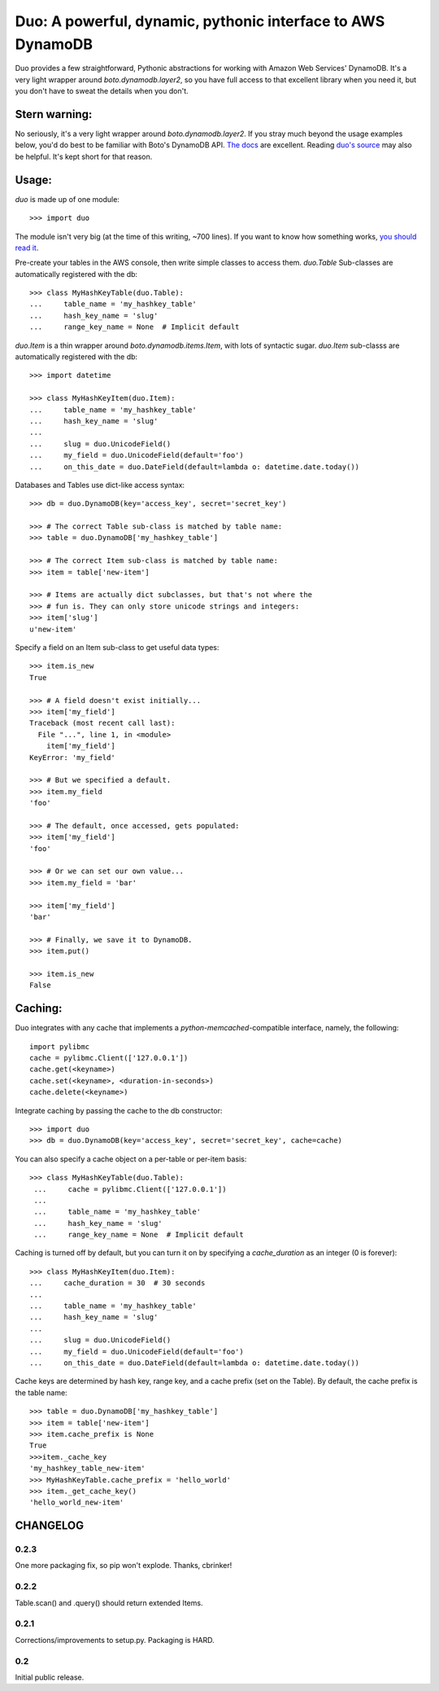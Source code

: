 Duo: A powerful, dynamic, pythonic interface to AWS DynamoDB
============================================================

Duo provides a few straightforward, Pythonic abstractions for working
with Amazon Web Services' DynamoDB. It's a very light wrapper around
`boto.dynamodb.layer2`, so you have full access to that excellent
library when you need it, but you don't have to sweat the details when
you don't.

Stern warning:
--------------

No seriously, it's a very light wrapper around
`boto.dynamodb.layer2`. If you stray much beyond the usage examples
below, you'd do best to be familiar with Boto's DynamoDB API. `The
docs`_ are excellent. Reading `duo's source`_ may also be helpful. It's
kept short for that reason.

.. _The docs: http://boto.readthedocs.org/en/latest/ref/dynamodb.html
.. _duo's source: https://github.com/eykd/duo/blob/master/duo.py


Usage:
------

`duo` is made up of one module::

    >>> import duo

The module isn't very big (at the time of this writing, ~700
lines). If you want to know how something works, `you should read it`_.

.. _you should read it: https://github.com/eykd/duo/blob/master/duo.py

Pre-create your tables in the AWS console, then write simple classes
to access them. `duo.Table` Sub-classes are automatically registered
with the db::

    >>> class MyHashKeyTable(duo.Table):
    ...     table_name = 'my_hashkey_table'
    ...     hash_key_name = 'slug'
    ...     range_key_name = None  # Implicit default


`duo.Item` is a thin wrapper around `boto.dynamodb.items.Item`, with
lots of syntactic sugar. `duo.Item` sub-classs are automatically
registered with the db::

    >>> import datetime

    >>> class MyHashKeyItem(duo.Item):
    ...     table_name = 'my_hashkey_table'
    ...     hash_key_name = 'slug'
    ... 
    ...     slug = duo.UnicodeField()
    ...     my_field = duo.UnicodeField(default='foo')
    ...     on_this_date = duo.DateField(default=lambda o: datetime.date.today())


Databases and Tables use dict-like access syntax::

    >>> db = duo.DynamoDB(key='access_key', secret='secret_key')

    >>> # The correct Table sub-class is matched by table name:
    >>> table = duo.DynamoDB['my_hashkey_table']

    >>> # The correct Item sub-class is matched by table name:
    >>> item = table['new-item']

    >>> # Items are actually dict subclasses, but that's not where the
    >>> # fun is. They can only store unicode strings and integers:
    >>> item['slug']
    u'new-item'


Specify a field on an Item sub-class to get useful data types::

    >>> item.is_new
    True

    >>> # A field doesn't exist initially...
    >>> item['my_field']
    Traceback (most recent call last):
      File "...", line 1, in <module>
        item['my_field']
    KeyError: 'my_field'

    >>> # But we specified a default.
    >>> item.my_field
    'foo'

    >>> # The default, once accessed, gets populated:
    >>> item['my_field']
    'foo'

    >>> # Or we can set our own value...
    >>> item.my_field = 'bar'

    >>> item['my_field']
    'bar'

    >>> # Finally, we save it to DynamoDB.
    >>> item.put()

    >>> item.is_new
    False


Caching:
--------

Duo integrates with any cache that implements a `python-memcached`\
-compatible interface, namely, the following::

    import pylibmc
    cache = pylibmc.Client(['127.0.0.1'])
    cache.get(<keyname>)
    cache.set(<keyname>, <duration-in-seconds>)
    cache.delete(<keyname>)

Integrate caching by passing the cache to the db constructor::

    >>> import duo
    >>> db = duo.DynamoDB(key='access_key', secret='secret_key', cache=cache)

You can also specify a cache object on a per-table or per-item basis::

   >>> class MyHashKeyTable(duo.Table):
    ...     cache = pylibmc.Client(['127.0.0.1'])
    ...
    ...     table_name = 'my_hashkey_table'
    ...     hash_key_name = 'slug'
    ...     range_key_name = None  # Implicit default


Caching is turned off by default, but you can turn it on by specifying
a `cache_duration` as an integer (0 is forever)::

    >>> class MyHashKeyItem(duo.Item):
    ...     cache_duration = 30  # 30 seconds
    ...
    ...     table_name = 'my_hashkey_table'
    ...     hash_key_name = 'slug'
    ... 
    ...     slug = duo.UnicodeField()
    ...     my_field = duo.UnicodeField(default='foo')
    ...     on_this_date = duo.DateField(default=lambda o: datetime.date.today())


Cache keys are determined by hash key, range key, and a cache prefix
(set on the Table). By default, the cache prefix is the table name::

    >>> table = duo.DynamoDB['my_hashkey_table']
    >>> item = table['new-item']
    >>> item.cache_prefix is None
    True
    >>>item._cache_key
    'my_hashkey_table_new-item'
    >>> MyHashKeyTable.cache_prefix = 'hello_world'
    >>> item._get_cache_key()
    'hello_world_new-item'


CHANGELOG
---------

0.2.3
^^^^^

One more packaging fix, so pip won't explode. Thanks, cbrinker!


0.2.2
^^^^^

Table.scan() and .query() should return extended Items.


0.2.1
^^^^^

Corrections/improvements to setup.py. Packaging is HARD.


0.2
^^^

Initial public release.
